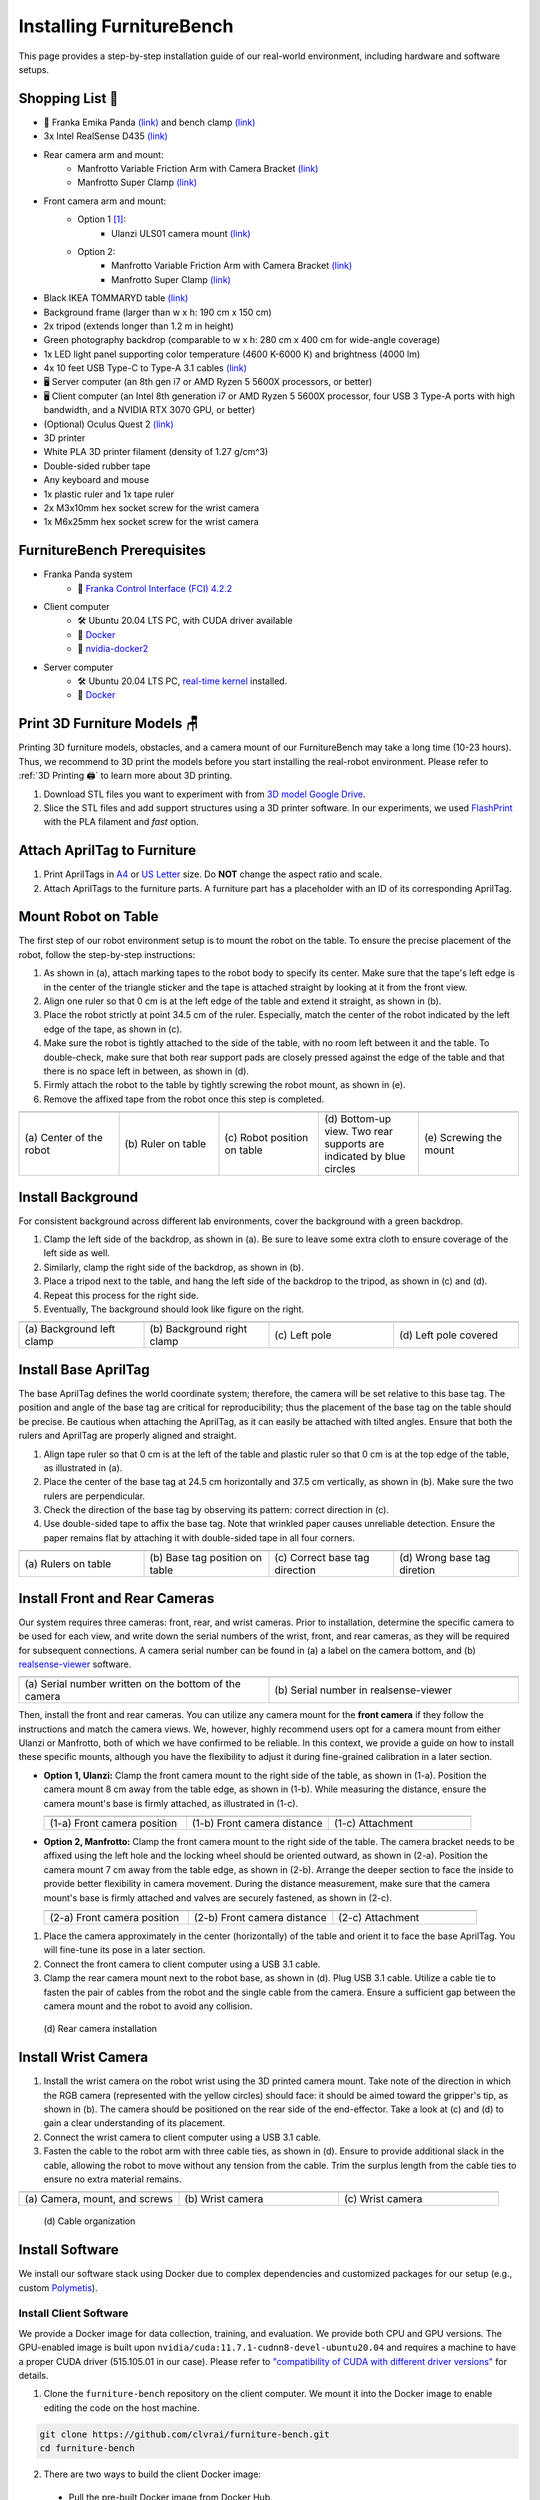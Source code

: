 Installing FurnitureBench
=========================

This page provides a step-by-step installation guide of our real-world environment, including hardware and software setups.


Shopping List 🛒
~~~~~~~~~~~~~~~~~

- 🤖 Franka Emika Panda `(link) <https://www.franka.de/>`__ and bench clamp `(link) <https://download.franka.de/Bench_Clamp.pdf>`__
- 3x Intel RealSense D435 `(link) <https://store.intelrealsense.com/buy-intel-realsense-depth-camera-d435.html>`__
- Rear camera arm and mount:
    - Manfrotto Variable Friction Arm with Camera Bracket `(link) <https://www.manfrotto.com/us-en/photo-variable-friction-arm-with-bracket-244/>`__
    - Manfrotto Super Clamp `(link) <https://www.manfrotto.com/global/super-clamp-w-lt-stud-1-4-2900-035rl/>`__
- Front camera arm and mount:
    - Option 1 [#f1]_:
        - Ulanzi ULS01 camera mount `(link) <https://www.amazon.com/Flexible-Adjustable-Articulated-Rotatable-Aluminum/dp/B08LV7GZVB?th=1>`__
    - Option 2:
        - Manfrotto Variable Friction Arm with Camera Bracket `(link) <https://www.manfrotto.com/us-en/photo-variable-friction-arm-with-bracket-244/>`__
        - Manfrotto Super Clamp `(link) <https://www.manfrotto.com/global/super-clamp-w-lt-stud-1-4-2900-035rl/>`__
- Black IKEA TOMMARYD table `(link) <https://www.ikea.com/us/en/p/tommaryd-table-anthracite-s99304804/>`__
- Background frame (larger than w x h: 190 cm x 150 cm)
- 2x tripod (extends longer than 1.2 m in height)
- Green photography backdrop (comparable to w x h: 280 cm x 400 cm for wide-angle coverage)
- 1x LED light panel supporting color temperature (4600 K-6000 K) and brightness (4000 lm)
- 4x 10 feet USB Type-C to Type-A 3.1 cables `(link) <https://www.amazon.com/AmazonBasics-Double-Braided-Nylon-Type-C/dp/B07D7NNJ61>`__
- 🖥️ Server computer (an 8th gen i7 or AMD Ryzen 5 5600X processors, or better)
- 🖥️ Client computer (an Intel 8th generation i7 or AMD Ryzen 5 5600X processor, four USB 3 Type-A ports with high bandwidth, and a NVIDIA RTX 3070 GPU, or better)
- (Optional) Oculus Quest 2 `(link) <https://store.facebook.com/quest/products/quest-2/>`__
- 3D printer
- White PLA 3D printer filament (density of 1.27 g/cm^3)
- Double-sided rubber tape
- Any keyboard and mouse
- 1x plastic ruler and 1x tape ruler
- 2x M3x10mm hex socket screw for the wrist camera
- 1x M6x25mm hex socket screw for the wrist camera


FurnitureBench Prerequisites
~~~~~~~~~~~~~~~~~~~~~~~~~~~~

- Franka Panda system
    -  📖 `Franka Control Interface (FCI) 4.2.2 <https://frankaemika.github.io/docs/libfranka_changelog.html#id1>`__
- Client computer
    -  🛠️ Ubuntu 20.04 LTS PC, with CUDA driver available
    -  📖 `Docker <https://docs.docker.com/engine/install/ubuntu/>`__
    -  📖 `nvidia-docker2 <https://docs.nvidia.com/datacenter/cloud-native/container-toolkit/install-guide.html#installing-on-ubuntu-and-debian>`__
- Server computer
    -  🛠️ Ubuntu 20.04 LTS PC, `real-time kernel <https://frankaemika.github.io/docs/installation_linux.html#setting-up-the-real-time-kernel>`__ installed.
    -  📖 `Docker <https://docs.docker.com/engine/install/ubuntu/>`__


Print 3D Furniture Models 🪑
~~~~~~~~~~~~~~~~~~~~~~~~~~~~~~

Printing 3D furniture models, obstacles, and a camera mount of our FurnitureBench may take a long time (10-23 hours).
Thus, we recommend to 3D print the models before you start installing the real-robot environment. Please refer to :ref:`3D Printing 🖨️` to learn more about 3D printing.

1. Download STL files you want to experiment with from `3D model Google Drive <https://drive.google.com/drive/folders/1Boj7pyNWklOUVA0ByO0d-J7DM7xfFfRg?usp=sharing>`__.
2. Slice the STL files and add support structures using a 3D printer software. In our experiments, we used `FlashPrint <https://www.flashforge.com/product-detail/FlashPrint-slicer-for-flashforge-fdm-3d-printers>`__ with the PLA filament and *fast* option.


Attach AprilTag to Furniture
~~~~~~~~~~~~~~~~~~~~~~~~~~~~

1. Print AprilTags in `A4 <https://drive.google.com/file/d/11wwA3IrXjIVSwVy1sp0hLcB8-J_9rAxJ/view?usp=sharing>`__ or `US Letter <https://drive.google.com/file/d/1eIG3YspcSumtT-o9NvtCvUtRDWPW5hhU/view?usp=sharing>`__ size. Do **NOT** change the aspect ratio and scale.
2. Attach AprilTags to the furniture parts. A furniture part has a placeholder with an ID of its corresponding AprilTag.

.. checklist::

    Attach AprilTags such that they are oriented correctly:

    -  When cutting the tags from the printed paper, make sure that the printed paper is correctly oriented, allowing you to read the words and numbers from left to right and top to bottom. |apriltag_uncheck_1|
    -  Before attaching the tag to the furniture piece, do NOT alter the orientation of the AprilTag from how it was when you cut it out. |apriltag_uncheck_2|
    -  While attaching the tag, ensure that the number on the corresponding furniture piece is also properly oriented, allowing for left-to-right readability. |apriltag_uncheck_3|

    Use the below example for a sanity check:

    .. |image1| image:: ../_static/images/tag10.jpg
        :width: 130px
        :height: 130px
    .. |image2| image:: ../_static/images/correct_attach.jpg
        :width: 130px
        :height: 180px
    .. |image3| image:: ../_static/images/wrong_attach.jpg
        :width: 130px
        :height: 180px

    +-----------------------------------+--------------------------+-------------------------------------------+
    | |image1|                          |            |image2|      |         |image3|                          |
    +===================================+==========================+===========================================+
    | \(a) square_table leg1 (10)       |  \(b) Correct            |  \(c) Wrong                               |
    +-----------------------------------+--------------------------+-------------------------------------------+


Mount Robot on Table
~~~~~~~~~~~~~~~~~~~~
The first step of our robot environment setup is to mount the robot on the table. To ensure the precise placement of the robot, follow the step-by-step
instructions:

1. As shown in (a), attach marking tapes to the robot body to specify its center. Make sure that the tape's left edge is in the center of the triangle sticker and the tape is attached straight by looking at it from the front view.
2. Align one ruler so that 0 cm is at the left edge of the table and extend it straight, as shown in (b).
3. Place the robot strictly at point 34.5 cm of the ruler. Especially, match the center of the robot indicated by the left edge of the tape, as shown in (c).
4. Make sure the robot is tightly attached to the side of the table, with no room left between it and the table. To double-check, make sure that both rear support pads are closely pressed against the edge of the table and that there is no space left in between, as shown in (d).
5. Firmly attach the robot to the table by tightly screwing the robot mount, as shown in (e).
6. Remove the affixed tape from the robot once this step is completed.

.. |table_image1| image:: ../_static/instruction/center_of_robot_base.jpg
.. |table_image2| image:: ../_static/instruction/robot_placement_ruler.jpg
.. |table_image3| image:: ../_static/instruction/robot_base.jpg
.. |table_image4| image:: ../_static/instruction/robot_mount.jpg
.. |table_image5| image:: ../_static/instruction/firm_screw.jpg

.. table::
    :widths: 20 20 20 20 20

    +---------------------------+----------------------+------------------------------+----------------------------------------------------------------------+-------------------------+
    |      |table_image1|       |    |table_image2|    |        |table_image3|        |                            |table_image4|                            |     |table_image5|      |
    +===========================+======================+==============================+======================================================================+=========================+
    | \(a) Center of the robot  | \(b) Ruler on table  | \(c) Robot position on table | \(d) Bottom-up view. Two rear supports are indicated by blue circles | \(e) Screwing the mount |
    +---------------------------+----------------------+------------------------------+----------------------------------------------------------------------+-------------------------+

.. Checklist::

    - Make sure the robot is installed at 34.5 cm off from the left edge of the table. |mount_uncheck_1|
    - The robot should be tightly attached to the table without margin. |mount_uncheck_2|
    - The robot mount is tightly screwed. |mount_uncheck_3|


Install Background
~~~~~~~~~~~~~~~~~~

.. image:: ../_static/instruction/background.jpg
    :width: 40%
    :align: right
    :alt: background

.. |background_image1| image:: ../_static/instruction/background_left_clamp.jpg
.. |background_image2| image:: ../_static/instruction/background_right_clamp.jpg
.. |background_image3| image:: ../_static/instruction/background_left_pole.jpg
.. |background_image4| image:: ../_static/instruction/background_left_pole_covered.jpg

For consistent background across different lab environments, cover the background
with a green backdrop.

1. Clamp the left side of the backdrop, as shown in (a). Be sure to leave some extra cloth to ensure coverage of the left side as well.
2. Similarly, clamp the right side of the backdrop, as shown in (b).
3. Place a tripod next to the table, and hang the left side of the backdrop to the tripod, as shown in (c) and (d).
4. Repeat this process for the right side.
5. Eventually, The background should look like figure on the right.

.. table::
    :widths: 25 25 25 25

    +----------------------------+-----------------------------+---------------------+------------------------+
    |    |background_image1|     |     |background_image2|     | |background_image3| |  |background_image4|   |
    +============================+=============================+=====================+========================+
    | \(a) Background left clamp | \(b) Background right clamp |   \(c) Left pole    | \(d) Left pole covered |
    +----------------------------+-----------------------------+---------------------+------------------------+


.. Checklist::

    - Make sure there are minimum wrinkles and shadows on the cloth. |background_uncheck_1|
    - Green cloth fully covers the narrow side of the table. |background_uncheck_2|
    - Green cloth covers the left and right edge of the table (at least 1/3 of length) so that the cameras are not disturbed by background noise. |background_uncheck_3|

Install Base AprilTag
~~~~~~~~~~~~~~~~~~~~~

The base AprilTag defines the world coordinate system; therefore, the camera will be set relative to this base tag. The position and angle of the base tag are critical for reproducibility; thus the placement of the base tag on the table should be precise.
Be cautious when attaching the AprilTag, as it can easily be attached with tilted angles. Ensure that both the rulers and AprilTag are properly aligned and straight.

1. Align tape ruler so that 0 cm is at the left of the table and plastic ruler so that 0 cm is at the top edge of the table, as illustrated in (a).
2. Place the center of the base tag at 24.5 cm horizontally and 37.5 cm vertically, as shown in (b). Make sure the two rulers are perpendicular.
3. Check the direction of the base tag by observing its pattern: correct direction in (c).
4. Use double-sided tape to affix the base tag. Note that wrinkled paper causes unreliable detection. Ensure the paper remains flat by attaching it with double-sided tape in all four corners.

.. |base_apriltag_ruler| image:: ../_static/instruction/base_apriltag_bird.jpg
.. |base_apriltag_coordinate| image:: ../_static/instruction/base_apriltag.jpg
.. |base_apriltag_placement| image:: ../_static/instruction/correct_base_dir.jpg
.. |base_apriltag_example| image:: ../_static/instruction/wrong_base_dir.jpg


.. table::
    :widths: 25 25 25 25

    +--------------------------------------+---------------------------------------+-----------------------------------+-------------------------------------------------+
    | |base_apriltag_ruler|                |    |base_apriltag_coordinate|         | |base_apriltag_placement|         | |base_apriltag_example|                         |
    +======================================+=======================================+===================================+=================================================+
    | \(a) Rulers on table                 | \(b) Base tag position on table       | \(c) Correct base tag direction   | \(d) Wrong base tag diretion                    |
    +--------------------------------------+---------------------------------------+-----------------------------------+-------------------------------------------------+

.. checklist::

    - Double-check the base AprilTag in the exact position (like, less than 2 mm error). |base_uncheck_1|
    - The base AprilTag is firmly attached flat without wrinkles. |base_uncheck_2|
    - Check the pattern of the base tag to ensure its correct direction. |base_uncheck_3|

Install Front and Rear Cameras
~~~~~~~~~~~~~~~~~~~~~~~~~~~~~~

.. .. image:: ../_static/instruction/camera_serial.jpg
..     :width: 30%
..     :align: right
..     :alt: camera_serial

.. |camera_serial| image:: ../_static/instruction/camera_serial.jpg
    :scale: 50
.. |camera_serial_realsense_viewer| image:: ../_static/instruction/serial_realsense_viewer.jpg
    :scale: 15

Our system requires three cameras: front, rear, and wrist cameras. Prior to installation, determine
the specific camera to be used for each view, and write down the serial numbers of the wrist, front, and rear cameras, as they will be required for subsequent connections.
A camera serial number can be found in (a) a label on the camera bottom, and (b) `realsense-viewer <https://github.com/IntelRealSense/librealsense/blob/master/doc/distribution_linux.md>`__ software.

.. table::
    :widths: 15 15

    +--------------------------------------------------------+----------------------------------------+
    | |camera_serial|                                        | |camera_serial_realsense_viewer|       |
    +========================================================+========================================+
    | \(a) Serial number written on the bottom of the camera | \(b) Serial number in realsense-viewer |
    +--------------------------------------------------------+----------------------------------------+

Then, install the front and rear cameras. You can utilize any camera mount for the **front
camera** if they follow the instructions and match the camera views. We, however, highly
recommend users opt for a camera mount from either Ulanzi or Manfrotto, both of which we have
confirmed to be reliable. In this context, we provide a guide on how to install these specific mounts,
although you have the flexibility to adjust it during fine-grained calibration in a later section.

.. |front_camera_position| image:: ../_static/instruction/front_camera_position.jpg
.. |front_camera_distance| image:: ../_static/instruction/front_camera_distance.jpg
.. |front_camera_firmly_attached| image:: ../_static/instruction/front_camera_firmly_attached.jpg

.. |manfrotto_front_camera_position| image:: ../_static/instruction/manfrotto_front_camera_position.jpg
.. |manfrotto_front_camera_distance| image:: ../_static/instruction/manfrotto_front_camera_distance.jpg
.. |manfrotto_front_camera_firmly_attached| image:: ../_static/instruction/manfrotto_front_camera_firmly_attached.jpg

- **Option 1, Ulanzi:** Clamp the front camera mount to the right side of the table, as shown in (1-a). Position the camera mount 8 cm away from the table edge, as shown in (1-b). While measuring the distance, ensure the camera mount's base is firmly attached, as illustrated in (1-c).

  .. table::
      :widths: 30 30 30

      +------------------------------+------------------------------+--------------------------------+
      | |front_camera_position|      | |front_camera_distance|      | |front_camera_firmly_attached| |
      +==============================+==============================+================================+
      | \(1-a) Front camera position | \(1-b) Front camera distance | \(1-c) Attachment              |
      +------------------------------+------------------------------+--------------------------------+

- **Option 2, Manfrotto:** Clamp the front camera mount to the right side of the table. The camera bracket needs to be affixed using the left hole and the locking wheel should be oriented outward, as shown in (2-a). Position the camera mount 7 cm away from the table edge, as shown in (2-b).  Arrange the deeper section to face the inside to provide better flexibility in camera movement. During the distance measurement, make sure that the camera mount's base is firmly attached and valves are securely fastened, as shown in (2-c).

  .. table::
      :widths: 30 30 30

      +-----------------------------------+-----------------------------------+------------------------------------------+
      | |manfrotto_front_camera_position| | |manfrotto_front_camera_distance| | |manfrotto_front_camera_firmly_attached| |
      +===================================+===================================+==========================================+
      | \(2-a) Front camera position      | \(2-b) Front camera distance      | \(2-c) Attachment                        |
      +-----------------------------------+-----------------------------------+------------------------------------------+

1. Place the camera approximately in the center (horizontally) of the table and orient it to face the base AprilTag. You will fine-tune its pose in a later section.
2. Connect the front camera to client computer using a USB 3.1 cable.
3. Clamp the rear camera mount next to the robot base, as shown in (d). Plug USB 3.1 cable. Utilize a cable tie to fasten the pair of cables from the robot and the single cable from the camera. Ensure a sufficient gap between the camera mount and the robot to avoid any collision.

.. figure:: ../_static/instruction/rear_camera_installation.jpg
    :width: 60%
    :alt: rear_camera

    \(d) Rear camera installation


Install Wrist Camera
~~~~~~~~~~~~~~~~~~~~

1. Install the wrist camera on the robot wrist using the 3D printed camera mount. Take note of the direction in which the RGB camera (represented with the yellow circles) should face: it should be aimed toward the gripper's tip, as shown in (b). The camera should be positioned on the rear side of the end-effector. Take a look at (c) and (d) to gain a clear understanding of its placement.
2. Connect the wrist camera to client computer using a USB 3.1 cable.
3. Fasten the cable to the robot arm with three cable ties, as shown in (d). Ensure to provide additional slack in the cable, allowing the robot to move without any tension from the cable. Trim the surplus length from the cable ties to ensure no extra material remains.

.. |camera_mount_screw| image:: ../_static/instruction/camera_nuts.jpg
.. |wrist_camera| image:: ../_static/instruction/camera_down_view.jpg
.. |wrist_camera2| image:: ../_static/instruction/wrist_position.jpg

.. table::
    :widths: 25 25 25

    +--------------------------------+-------------------+---------------------+
    | |camera_mount_screw|           | |wrist_camera|    | |wrist_camera2|     |
    +================================+===================+=====================+
    | \(a) Camera, mount, and screws | \(b) Wrist camera | \(c) Wrist camera   |
    +--------------------------------+-------------------+---------------------+

.. figure:: ../_static/instruction/cable_tie.jpg
    :width: 60%
    :alt: cable_organization

    \(d) Cable organization

.. checklist::

    - Ensure the direction of the wrist camera is correctly set. The camera is positioned on end-effector's back side, and the cable is plugged to the left when viewed from the back. Firmly attach the camera and camera mount to the robot by tightening the screws. |wrist_uncheck_1|
    - Three cable ties are fastened as shown in (d). |wrist_uncheck_2|
    - The cable has additional slack. |wrist_uncheck_3|
    - The surplus length from the cable ties is trimmed. |wrist_uncheck_4|


Install Software
~~~~~~~~~~~~~~~~

We install our software stack using Docker due to complex dependencies and customized packages for our setup (e.g., custom `Polymetis <https://github.com/facebookresearch/fairo/tree/main/polymetis>`__).


Install Client Software
-----------------------

We provide a Docker image for data collection, training, and evaluation. We provide both CPU and GPU versions. The GPU-enabled image is built upon ``nvidia/cuda:11.7.1-cudnn8-devel-ubuntu20.04`` and requires a machine to have a proper CUDA driver (515.105.01 in our case). Please refer to `"compatibility of CUDA with different driver versions" <https://docs.nvidia.com/deploy/cuda-compatibility/index.html#deployment-consideration-forward>`__ for details.

1. Clone the ``furniture-bench`` repository on the client computer. We mount it into the Docker image to enable editing the code on the host machine.

.. code:: bash

  git clone https://github.com/clvrai/furniture-bench.git
  cd furniture-bench

2. There are two ways to build the client Docker image:

  - Pull the pre-built Docker image from Docker Hub.

    .. code:: bash

      # GPU version
      docker pull furniturebench/client-gpu:latest

      # CPU-only version
      docker pull furniturebench/client:latest

  - Or build the Docker image.

    .. code:: bash

      # GPU version
      DOCKER_BUILDKIT=1 docker build -t client-gpu . -f docker/client_gpu.Dockerfile

      # CPU-only version
      DOCKER_BUILDKIT=1 docker build -t client . -f docker/client.Dockerfile


Install Server Software
-----------------------

The server computer needs a real-time kernel and high-speed CPU (e.g., at least Intel i7 8th generation or AMD Ryzen 5 5600X CPU) for high frequency robot control of a Franka Panda arm. Similar to the client computer, we install the server software using Docker:

1. Clone the ``furniture-bench`` repository on the server computer.

.. code:: bash

  git clone https://github.com/clvrai/furniture-bench.git
  cd furniture-bench

2. There are two ways to build the server Docker image:

  - Pull the pre-built Docker image from Docker Hub.

    .. code:: bash

       docker pull furniturebench/server:latest

  - Or build the Docker image.

    .. code:: bash

       DOCKER_BUILDKIT=1 docker build -t server . -f docker/server.Dockerfile


Run Client
~~~~~~~~~~

1. Set up the environment variables. Consider storing variables in ``.bashrc`` or ``.zshrc`` so that you don't have to set them every time.

  - Set the absolute path to the ``furniture-bench`` repo.

    .. code:: bash

      export FURNITURE_BENCH=<path/to/furniture-bench>

  - (Optional) If you want to use FurnitureSim, specify the absolute path to IsaacGym downloaded from https://developer.nvidia.com/isaac-gym.

    .. code:: bash

      export ISAAC_GYM_PATH=<path/to/isaacgym>

  - (Optional) Environment variable for extra mounting (e.g., for data collection). This will set Docker Volume flag ``-v $HOST_DATA_MOUNT:$CONTAINER_DATA_MOUNT``.

    .. code:: bash

      export HOST_DATA_MOUNT=<path/to/host_dir>
      export CONTAINER_DATA_MOUNT=<path/to/container_dir>

2. Run the client image. ``launch_client.sh`` will read the environment variables and run the Docker image. You need to specify the option (``--gpu``, ``--cpu``, ``--sim-gpu``) and the image type (``--built`` or ``--pulled``).

.. code:: bash

  # GPU image + locally built
  ./launch_client.sh --gpu --built

  # CPU image + pulled from Docker Hub
  ./launch_client.sh --cpu --pulled

  # GPU image with FurnitureSim + pulled from Docker Hub
  ./launch_client.sh --sim-gpu --pulled

.. tip::

    - The ``--gpu`` and ``--sim-gpu`` options share the same underlying Docker image. The only difference between them is that the ``--sim-gpu`` option verifies whether the IsaacGym is properly installed and its path is correctly set. If not, an error message will be displayed and the program will be terminated.
    - If you use a Docker image other than ``--pulled`` or ``--built``, you can specify the image name using ``CLIENT_DOCKER`` environment variable. For example, ``export CLIENT_DOCKER=custom-built``. Once set, you can execute ``launch_client.sh`` with a single argument, such as ``./launch_client.sh --gpu``. This command will internally read the environment variable and run the custom-built Docker image.


Set Up Connection
~~~~~~~~~~~~~~~~~

.. image:: ../_static/instruction/example_network_setup.jpg
    :width: 50%
    :align: right
    :alt: example_network_setup

The server, client, and robot communicate through a local Ethernet network, as shown in the figure on the right.

To establish connections to the server and cameras, the client Docker container needs the following environment variables to be set:

.. code-block:: bash

    export SERVER_IP=<IP of the server computer>  # e.g., 192.168.0.138
    export CAM_WRIST_SERIAL=<serial number of the wrist camera>
    export CAM_FRONT_SERIAL=<serial number of the front camera>
    export CAM_REAR_SERIAL=<serial number of the rear camera>

To maintain the connection permanently, you can modify lines 12-15 of the ``furniture_bench/config.py`` file as follows:

.. code-block:: bash

    # config.py
    SERVER_IP="<IP of Server computer>"
    CAM_WRIST_SERIAL="<serial number of the wrist camera>"
    CAM_FRONT_SERIAL="<serial number of the front camera>"
    CAM_REAR_SERIAL="<serial number of the rear camera>"

To make sure that all the cameras are correctly installed and appropriately connected, execute the following command in the client Docker container and confirm the items in the checklist.

.. code-block:: bash

    cd /furniture-bench
    python furniture_bench/scripts/run_cam_april.py

.. figure:: ../_static/instruction/image_view.jpg
    :width: 80%
    :align: center
    :alt: image_view

    Camera observations

.. checklist::

    - Ensure that the camera displays the wrist, front, and rear views in left-to-right order, as shown in the image above. |connection_uncheck_1|
    - The wrist camera view must observe both gripper tips as shown in the left image. |connection_uncheck_2|
    - The rear camera should be able to detect the two markers present on the base tag, as shown in the right image. |connection_uncheck_3|


Run Server
~~~~~~~~~~

To operate the robot, you need to activate FCI (Franka Control Interface) and launch a server-side daemon as explained below:

1. Access the control interface website.
2. Unlock the robot in the Franka Emika web interface, as shown in (a).
3. Release the activation button, as shown in (b). The light on the robot base should turn blue after releasing the button.
4. Activate FCI in the web interface, as shown in (c).

.. |unlock| image:: ../_static/instruction/unlock.jpg
.. |release_activation| image:: ../_static/instruction/release_activation.png
.. |activate_FCI| image:: ../_static/instruction/activate_FCI.jpg

.. table::
    :widths: 30 30 30

    +-------------+-------------------------+-------------------+
    | |unlock|    | |release_activation|    | |activate_FCI|    |
    +=============+=========================+===================+
    | \(a) Unlock | \(b) release activation | \(c) activate FCI |
    +-------------+-------------------------+-------------------+

Then, launch a server-side daemon:

1. Set the absolute path to the ``furniture-bench`` repo in the server computer.

.. code:: bash

  export FURNITURE_BENCH=<path/to/furniture-bench>

2. Launch the server Docker container.

.. code:: bash

  ./launch_server.sh --pulled  # (case 1) Docker pull.
  ./launch_server.sh --built   # (case 2) Local build.

3. Specify IP of Franka Control (shop floor network), not IP of the Robot arm, in the server Docker container.

.. code:: bash

  export ROBOT_IP=<IP of the robot controller>  # e.g., 192.168.0.10

4. Launch the server daemon in the server Docker container.

.. code:: bash

  /furniture-bench/launch_daemon.sh

.. tip::

    Note that the only program that needs to be run on the server side is the *daemon*.
    Other programs, such as the camera setup, policy training, and data collection, are all run on the client side.


Test Software Setup
~~~~~~~~~~~~~~~~~~~

Execute the following script in a client Docker container and see whether the robot moves to the reset pose.

.. code::

    python furniture_bench/scripts/reset.py


Fine-tune Front Camera Pose
~~~~~~~~~~~~~~~~~~~~~~~~~~~

We provide a visualization tool to help calibrate the front camera pose with the pre-recorded view overlaid on top of the current camera view. The calibration can be achieved by matching the numbers and images shown in our calibration tool.

.. image:: ../_static/instruction/coordinate.jpg
    :width: 40%
    :align: right
    :alt: coordinate

In our visualization tool, the image from the current view is displayed as a solid layer, while the reference image you need to match appears transparent. The number indicates the deviation of the current camera poses from the desired pose. The red texts indicate that the deviation exceeds the threshold (±0.004 for the position (pos), ±0.8 for the rotation (rot)), whereas green texts represent that it is within acceptable the boundary. Refer to the figure on the right for a better understanding of the coordinate system to adjust the camera pose

1. First, run the following command to move the robot up to prevent it from blocking the camera's view.

.. code::

  python furniture_bench/scripts/move_up.py

2. Run the camera calibration tool:

.. code::

  python furniture_bench/scripts/calibration.py --target setup_front

3. Adjust the camera to **match both images and numbers**.
4. Here is the list of *tips* for matching the camera pose:
    - For the Ulanzi camera mount, first adjust the height of the camera mount to match the z position, and then fasten it in place.
    - When dealing with the Manfrotto camera mount, prioritize matching all settings except for the x position, given that it can be independently modified using the camera bracket.
    - In the beginning, ignore the numbers and focus on aligning the table outline and robot base (using the two holes in the robot base as reference points). Take a look at how the matched image looks like in (a).
    - Iterative adjust position and rotation to match the alignment and numbers. Based on our experience, it was simpler first to align the position and then adjust the rotation minutely for best alignment.


.. |setup_fromt_calibrated| image:: ../_static/instruction/setup_front_calibrated.jpg
.. |setup_fromt_number_match_image_mismatch| image:: ../_static/instruction/setup_front_number_match_image_mismatch.jpg
.. |setup_front_number_mismatch_image_match| image:: ../_static/instruction/setup_front_number_mismatch_image_match.jpg

.. table::
    :widths: 30 30 30

    +-------------------------------------+--------------------------------------------+--------------------------------------------+
    | |setup_fromt_calibrated|            | |setup_fromt_number_match_image_mismatch|  | |setup_front_number_mismatch_image_match|  |
    +=====================================+============================================+============================================+
    | \(a) Numbers and image matched      | \(b) Number matched, image mismatched      | \(c) image matched, number mismatched      |
    +-------------------------------------+--------------------------------------------+--------------------------------------------+

.. checklist::

    - All numbers on the screen should turn green. |front_uncheck_1|
    - The boundary of the table and the base AprilTag must be aligned with the pre-recorded image. |front_uncheck_2|
    - The position of the robot base (i.e., two holes) should exactly match the pre-recorded image. |front_uncheck_3|


Install Obstacle
~~~~~~~~~~~~~~~~

The 3D printed obstacle can be attached to the table using double-sided rubber tape. The exact pose of the obstacle can be viewed using our calibration tool, as shown in the figure below.

1. Install the obstacle with the guidance of the provided visualization tool:

.. code-block:: bash

  python furniture_bench/scripts/calibration.py --target obstacle

2. Attach the obstacle to the table while aligning it with the pre-recorded obstacle pose.

.. figure:: ../_static/instruction/obstacle.jpg
    :width: 80%
    :align: center
    :alt: obstacle

    \(a) Obstacle installation.

3. Affix the obstacle with double-sided rubber tape, as shown in the figure below. Make sure the obstacle does not move when pushed.

.. figure:: ../_static/instruction/obstacle_affix.jpg
    :width: 80%
    :align: center
    :alt: obstacle

    \(b) Affix obstacle. The red circles represent where to attach the double-sided rubber tape.

.. checklist::

    - Adjust the obstacle to identically match the transparent one in the visualization tool, as shown in the right figure of (a). There should be no discrepancy. |obstacle_uncheck_1|
    - Firmly attach the obstacle using double-sided rubber tape to prevent it from moving when pushed. |obstacle_uncheck_2|


Set Up Light
~~~~~~~~~~~~

During the data collection process, we randomize the light temperature between 4600 K-6000 K as well as the intensity,
position, and direction of the light. On the other hand, during the evaluation process, it is essential to maintain lighting conditions
as similar as possible. To accomplish this, the light should be placed on the left side of the table, as shown in :ref:`FurnitureBench Overview`.
Furthermore, the temperature range of 4600 K to 6000 K and the brightness range of 500 lm to 1000 lm should be set for the
lighting panel.


Test Environment
~~~~~~~~~~~~~~~~

.. image:: ../_static/instruction/reproducibility_performance.jpg
    :width: 45%
    :align: right
    :alt: reproducibility_performance

To verify if the environment setup is correctly done, test runs can be performed using a pre-trained policy for one leg assembly task. The evaluation results can be compared with the original environment, shown in the figure on the right.

The one-leg assembly consists of phases: (1) pick up the tabletop, (2) push to the corner, (3) pick up the leg, (4) insert the leg, and (5) screw the leg. The pre-trained policy should be able to achieve more than 3 phases on average with the 15-30% success rate on the full one-leg assembly task.

1. Before evaluation, make sure the following requirements are met:

.. checklist::

    -  Double-check the camera calibration using the following script. All the numbers should be green and the robot base, obstacle, and base tag should be aligned accurately: |test_uncheck_1|

    .. code::

      python furniture_bench/scripts/calibration.py --target one_leg

    - Green backdrop cloth has minimum wrinkles. |test_uncheck_2|
    - Wipe three camera lenses using a lens cloth, as they may be blurry from fingerprint smudges. |test_uncheck_3|

2. Install requirements for the evaluation:

.. code::

    pip install -r implicit_q_learning/requirements.txt
    pip install -e r3m
    pip install -e vip

3. Place the furniture components randomly within the workspace, as shown in the figure below.

.. figure:: ../_static/instruction/furniture_placement.jpg
    :width: 60%
    :alt: initialization_GUI_prompt

    Furniture placement.

4. Evaluate the pre-trained policy using the following script:

.. code::

  ./evaluate.sh --low

|

  - This evaluation script will first ask to initialize the environment. As shown in (a), the GUI indicates where furniture parts should be positioned.
  - Rearrange the furniture parts following the GUI. If every part is correctly placed, the screen will prompt “initialization done”, as shown in (b).
  - Once the initialization is done, press “Enter” to execute the policy. Make sure that there is nothing but furniture parts in the workspace.

  .. |init_GUI_prompt| image:: ../_static/instruction/initialization_GUI_prompt.jpg
  .. |init_done| image:: ../_static/instruction/initialization_done.jpg

  .. table::
      :widths: 30 30

      +-----------------------------------------------------------------------+----------------------------------------------------------------------------------+
      | |init_GUI_prompt|                                                     | |init_done|                                                                      |
      +=======================================================================+==================================================================================+
      | \(a) Visualization tool and prompt indicates where to place each part | \(b) Initialization done. After this stage, press ”Enter” to execute the policy. |
      +-----------------------------------------------------------------------+----------------------------------------------------------------------------------+

.. checklist::

    - The evaluation result should match the result in the paper. |result_uncheck_1|
    - During execution, ensure that robot does not collide itself or to other objects. |result_uncheck_2|

.. rubric:: Footnotes

.. [#f1] We offer two distinct options for the camera mount, each depends on your choices for the front camera mount. Throughout our evaluations, we utilized Option 2. However, during subsequent user testing, we observed that some participants found Option 1 to be more intuitive to set up due to its ability to independently move the camera arm along different axes.  Both these options are detailed in our step-by-step setup guide.



.. |apriltag_uncheck_1| raw:: html

    <div class="check_wrap"> <input type="checkbox" id="check_btn_apriltag_1"/> <label for="check_btn_apriltag_1"><span></span></label> </div>

.. |apriltag_uncheck_2| raw:: html

    <div class="check_wrap"> <input type="checkbox" id="check_btn_apriltag_2"/> <label for="check_btn_apriltag_2"><span></span></label> </div>

.. |apriltag_uncheck_3| raw:: html

    <div class="check_wrap"> <input type="checkbox" id="check_btn_apriltag_3"/> <label for="check_btn_apriltag_3"><span></span></label> </div>

.. |mount_uncheck_1| raw:: html

    <div class="check_wrap"> <input type="checkbox" id="check_btn_mount_1"/> <label for="check_btn_mount_1"><span></span></label> </div>

.. |mount_uncheck_2| raw:: html

    <div class="check_wrap"> <input type="checkbox" id="check_btn_mount_2"/> <label for="check_btn_mount_2"><span></span></label> </div>

.. |mount_uncheck_3| raw:: html

    <div class="check_wrap"> <input type="checkbox" id="check_btn_mount_3"/> <label for="check_btn_mount_3"><span></span></label> </div>

.. |background_uncheck_1| raw:: html

    <div class="check_wrap"> <input type="checkbox" id="check_btn_background_1"/> <label for="check_btn_background_1"><span></span></label> </div>

.. |background_uncheck_2| raw:: html

    <div class="check_wrap"> <input type="checkbox" id="check_btn_background_2"/> <label for="check_btn_background_2"><span></span></label> </div>

.. |background_uncheck_3| raw:: html

    <div class="check_wrap"> <input type="checkbox" id="check_btn_background_3"/> <label for="check_btn_background_3"><span></span></label> </div>

.. |base_uncheck_1| raw:: html

    <div class="check_wrap"> <input type="checkbox" id="check_btn_base_1"/> <label for="check_btn_base_1"><span></span></label> </div>

.. |base_uncheck_2| raw:: html

    <div class="check_wrap"> <input type="checkbox" id="check_btn_base_2"/> <label for="check_btn_base_2"><span></span></label> </div>

.. |base_uncheck_3| raw:: html

    <div class="check_wrap"> <input type="checkbox" id="check_btn_base_3"/> <label for="check_btn_base_3"><span></span></label> </div>

.. |wrist_uncheck_1| raw:: html

    <div class="check_wrap"> <input type="checkbox" id="check_btn_wrist_1"/> <label for="check_btn_wrist_1"><span></span></label> </div>

.. |wrist_uncheck_2| raw:: html

    <div class="check_wrap"> <input type="checkbox" id="check_btn_wrist_2"/> <label for="check_btn_wrist_2"><span></span></label> </div>

.. |wrist_uncheck_3| raw:: html

    <div class="check_wrap"> <input type="checkbox" id="check_btn_wrist_3"/> <label for="check_btn_wrist_3"><span></span></label> </div>

.. |wrist_uncheck_4| raw:: html

    <div class="check_wrap"> <input type="checkbox" id="check_btn_wrist_4"/> <label for="check_btn_wrist_4"><span></span></label> </div>

.. |connection_uncheck_1| raw:: html

    <div class="check_wrap"> <input type="checkbox" id="check_btn_connection_1"/> <label for="check_btn_connection_1"><span></span></label> </div>

.. |connection_uncheck_2| raw:: html

    <div class="check_wrap"> <input type="checkbox" id="check_btn_connection_2"/> <label for="check_btn_connection_2"><span></span></label> </div>

.. |connection_uncheck_3| raw:: html

    <div class="check_wrap"> <input type="checkbox" id="check_btn_connection_3"/> <label for="check_btn_connection_3"><span></span></label> </div>

.. |front_uncheck_1| raw:: html

    <div class="check_wrap"> <input type="checkbox" id="check_btn_front_1"/> <label for="check_btn_front_1"><span></span></label> </div>

.. |front_uncheck_2| raw:: html

    <div class="check_wrap"> <input type="checkbox" id="check_btn_front_2"/> <label for="check_btn_front_2"><span></span></label> </div>

.. |front_uncheck_3| raw:: html

    <div class="check_wrap"> <input type="checkbox" id="check_btn_front_3"/> <label for="check_btn_front_3"><span></span></label> </div>

.. |obstacle_uncheck_1| raw:: html

    <div class="check_wrap"> <input type="checkbox" id="check_btn_obstacle_1"/> <label for="check_btn_obstacle_1"><span></span></label> </div>

.. |obstacle_uncheck_2| raw:: html

    <div class="check_wrap"> <input type="checkbox" id="check_btn_obstacle_2"/> <label for="check_btn_obstacle_2"><span></span></label> </div>

.. |test_uncheck_1| raw:: html

    <div class="check_wrap"> <input type="checkbox" id="check_btn_test_1"/> <label for="check_btn_test_1"><span></span></label> </div>

.. |test_uncheck_2| raw:: html

    <div class="check_wrap"> <input type="checkbox" id="check_btn_test_2"/> <label for="check_btn_test_2"><span></span></label> </div>

.. |test_uncheck_3| raw:: html

    <div class="check_wrap"> <input type="checkbox" id="check_btn_test_3"/> <label for="check_btn_test_3"><span></span></label> </div>


.. |result_uncheck_1| raw:: html

    <div class="check_wrap"> <input type="checkbox" id="check_btn_result_1"/> <label for="check_btn_result_1"><span></span></label> </div>

.. |result_uncheck_2| raw:: html

    <div class="check_wrap"> <input type="checkbox" id="check_btn_result_2"/> <label for="check_btn_result_2"><span></span></label> </div>
